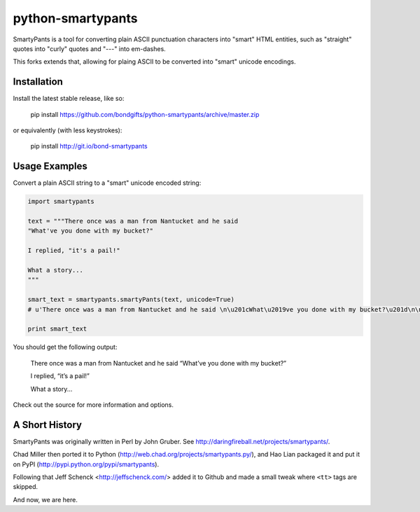 
python-smartypants
==================

SmartyPants is a tool for converting plain ASCII punctuation characters into
"smart" HTML entities, such as "straight" quotes into "curly" quotes and
"---" into em-dashes.

This forks extends that, allowing for plaing ASCII to be converted into "smart"
unicode encodings.


Installation
------------

Install the latest stable release, like so:

    pip install https://github.com/bondgifts/python-smartypants/archive/master.zip

or equivalently (with less keystrokes):

    pip install http://git.io/bond-smartypants


Usage Examples
--------------

Convert a plain ASCII string to a "smart" unicode encoded string:

.. code-block:: python

    import smartypants

    text = """There once was a man from Nantucket and he said 
    "What've you done with my bucket?"

    I replied, "it's a pail!"

    What a story...
    """

    smart_text = smartypants.smartyPants(text, unicode=True)
    # u'There once was a man from Nantucket and he said \n\u201cWhat\u2019ve you done with my bucket?\u201d\n\nI replied, \u201cit\u2019s a pail!\u201d\n\nWhat a story\u2026\n'

    print smart_text

You should get the following output:

    There once was a man from Nantucket and he said
    “What’ve you done with my bucket?”

    I replied, “it’s a pail!”

    What a story...


Check out the source for more information and options.


A Short History
---------------

SmartyPants was originally written in Perl by John Gruber. See
http://daringfireball.net/projects/smartypants/.

Chad Miller then ported it to Python 
(http://web.chad.org/projects/smartypants.py/), and Hao Lian packaged it and
put it on PyPI (http://pypi.python.org/pypi/smartypants).

Following that Jeff Schenck <http://jeffschenck.com/> added it to Github and 
made a small tweak where ``<tt>`` tags are skipped.

And now, we are here.

